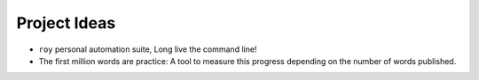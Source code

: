 Project Ideas
===============

* ``roy`` personal automation suite, Long live the command line!
* The first million words are practice: A tool to measure this progress depending on the number of words published.